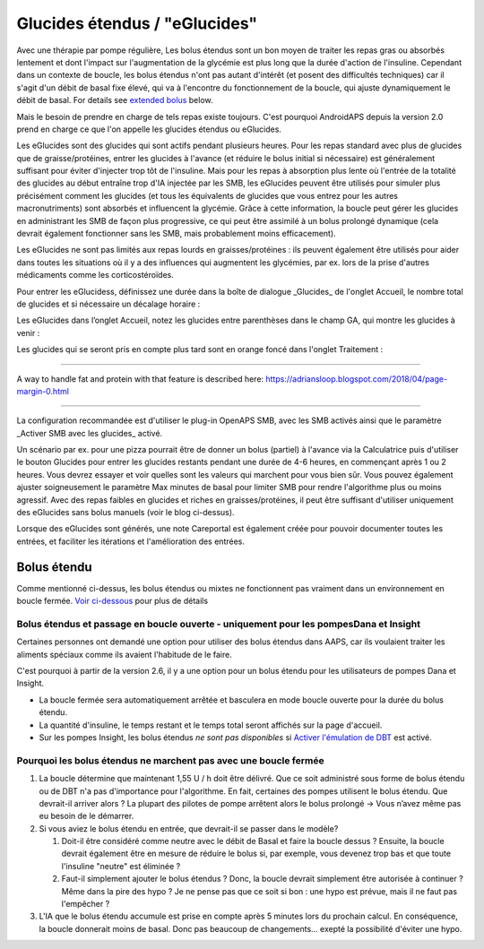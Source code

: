 Glucides étendus / "eGlucides"
**************************************************
Avec une thérapie par pompe régulière, Les bolus étendus sont un bon moyen de traiter les repas gras ou absorbés lentement et dont l'impact sur l'augmentation de la glycémie est plus long que la durée d'action de l'insuline. Cependant dans un contexte de boucle, les bolus étendus n'ont pas autant d'intérêt (et posent des difficultés techniques) car il s'agit d'un débit de basal fixe élevé, qui va à l'encontre du fonctionnement de la boucle, qui ajuste dynamiquement le débit de basal. For details see `extended bolus <../Usage/Extended-Carbs.html#extended-bolus>`__ below.

Mais le besoin de prendre en charge de tels repas existe toujours. C'est pourquoi AndroidAPS depuis la version 2.0 prend en charge ce que l'on appelle les glucides étendus ou eGlucides.

Les eGlucides sont des glucides qui sont actifs pendant plusieurs heures. Pour les repas standard avec plus de glucides que de graisse/protéines, entrer les glucides à l'avance (et réduire le bolus initial si nécessaire) est généralement suffisant pour éviter d'injecter trop tôt de l'insuline.  Mais pour les repas à absorption plus lente où l'entrée de la totalité des glucides au début entraîne trop d'IA injectée par les SMB, les eGlucides peuvent être utilisés pour simuler plus précisément comment les glucides (et tous les équivalents de glucides que vous entrez pour les autres macronutriments) sont absorbés et influencent la glycémie. Grâce à cette information, la boucle peut gérer les glucides en administrant les SMB de façon plus progressive, ce qui peut être assimilé à un bolus prolongé dynamique (cela devrait également fonctionner sans les SMB, mais probablement moins efficacement).

Les eGlucides ne sont pas limités aux repas lourds en graisses/protéines : ils peuvent également être utilisés pour aider dans toutes les situations où il y a des influences qui augmentent les glycémies, par ex. lors de la prise d'autres médicaments comme les corticostéroïdes.

Pour entrer les eGlucidess, définissez une durée dans la boîte de dialogue _Glucides_ de l'onglet Accueil, le nombre total de glucides et si nécessaire un décalage horaire :

.. image:: ../images/eCarbs_Dialog.png
  :alt: Entrer les glucides

Les eGlucides dans l’onglet Accueil, notez les glucides entre parenthèses dans le champ GA, qui montre les glucides à venir :

.. image:: ../images/eCarbs_Graph.png
  :alt: eGlucides dans le graphique

Les glucides qui se seront pris en compte plus tard sont en orange foncé dans l'onglet Traitement :

.. image:: ../images/eCarbs_Treatment.png
  :alt: eGlucides à venir dans l'onglet Traitement


-----

A way to handle fat and protein with that feature is described here: `https://adriansloop.blogspot.com/2018/04/page-margin-0.html <https://adriansloop.blogspot.com/2018/04/page-margin-0.html>`_

-----

La configuration recommandée est d'utiliser le plug-in OpenAPS SMB, avec les SMB activés ainsi que le paramètre _Activer SMB avec les glucides_ activé.

Un scénario par ex. pour une pizza pourrait être de donner un bolus (partiel) à l'avance via la Calculatrice puis d'utiliser le bouton Glucides pour entrer les glucides restants pendant une durée de 4-6 heures, en commençant après 1 ou 2 heures. Vous devrez essayer et voir quelles sont les valeurs qui marchent pour vous bien sûr. Vous pouvez également ajuster soigneusement le paramètre Max minutes de basal pour limiter SMB pour rendre l'algorithme plus ou moins agressif.
Avec des repas faibles en glucides et riches en graisses/protéines, il peut être suffisant d'utiliser uniquement des eGlucides sans bolus manuels (voir le blog ci-dessus).

Lorsque des eGlucides sont générés, une note Careportal est également créée pour pouvoir documenter toutes les entrées, et faciliter les itérations et l'amélioration des entrées.

Bolus étendu
==================================================
Comme mentionné ci-dessus, les bolus étendus ou mixtes ne fonctionnent pas vraiment dans un environnement en boucle fermée. `Voir ci-dessous <#pourquoi-les-bolus-etendus-ne-marchent-pas-avec-une-boucle-fermee>`_ pour plus de détails

Bolus étendus et passage en boucle ouverte - uniquement pour les pompesDana et Insight
-----------------------------------------------------------------------------
Certaines personnes ont demandé une option pour utiliser des bolus étendus dans AAPS, car ils voulaient traiter les aliments spéciaux comme ils avaient l'habitude de le faire. 

C'est pourquoi à partir de la version 2.6, il y a une option pour un bolus étendu pour les utilisateurs de pompes Dana et Insight. 

* La boucle fermée sera automatiquement arrêtée et basculera en mode boucle ouverte pour la durée du bolus étendu. 
* La quantité d'insuline, le temps restant et le temps total seront affichés sur la page d'accueil.
* Sur les pompes Insight, les bolus étendus *ne sont pas disponibles* si `Activer l'émulation de DBT <../Configuration/Accu-Chek-Insight-Pump.html#parametres-dans-aaps>`_ est activé. 

.. image:: ../images/ExtendedBolus2_6.png
  :alt: Bolus étendus dans AAPS 2.6

Pourquoi les bolus étendus ne marchent pas avec une boucle fermée
----------------------------------------------------------------------------------------------------
1. La boucle détermine que maintenant 1,55 U / h doit être délivré. Que ce soit administré sous forme de bolus étendu ou de DBT n'a pas d'importance pour l'algorithme. En fait, certaines des pompes utilisent le bolus étendu. Que devrait-il arriver alors ? La plupart des pilotes de pompe arrêtent alors le bolus prolongé -> Vous n’avez même pas eu besoin de le démarrer.
2. Si vous aviez le bolus étendu en entrée, que devrait-il se passer dans le modèle?

   1. Doit-il être considéré comme neutre avec le débit de Basal et faire la boucle dessus ? Ensuite, la boucle devrait également être en mesure de réduire le bolus si, par exemple, vous devenez trop bas et que toute l'insuline "neutre" est éliminée ?
   2. Faut-il simplement ajouter le bolus étendus ? Donc, la boucle devrait simplement être autorisée à continuer ? Même dans la pire des hypo ? Je ne pense pas que ce soit si bon : une hypo est prévue, mais il ne faut pas l'empêcher ?
   
3. L'IA que le bolus étendu accumule est prise en compte après 5 minutes lors du prochain calcul. En conséquence, la boucle donnerait moins de basal. Donc pas beaucoup de changements... exepté la possibilité d'éviter une hypo.
